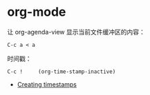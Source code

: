 * org-mode
  让 org-agenda-view 显示当前文件缓冲区的内容：
  #+BEGIN_EXAMPLE
    C-c a < a
  #+END_EXAMPLE

  时间戳：
  #+BEGIN_EXAMPLE
    C-c !     (org-time-stamp-inactive)
  #+END_EXAMPLE
  
  + [[https://orgmode.org/manual/Creating-timestamps.html#Creating-timestamps][Creating timestamps]]
  
